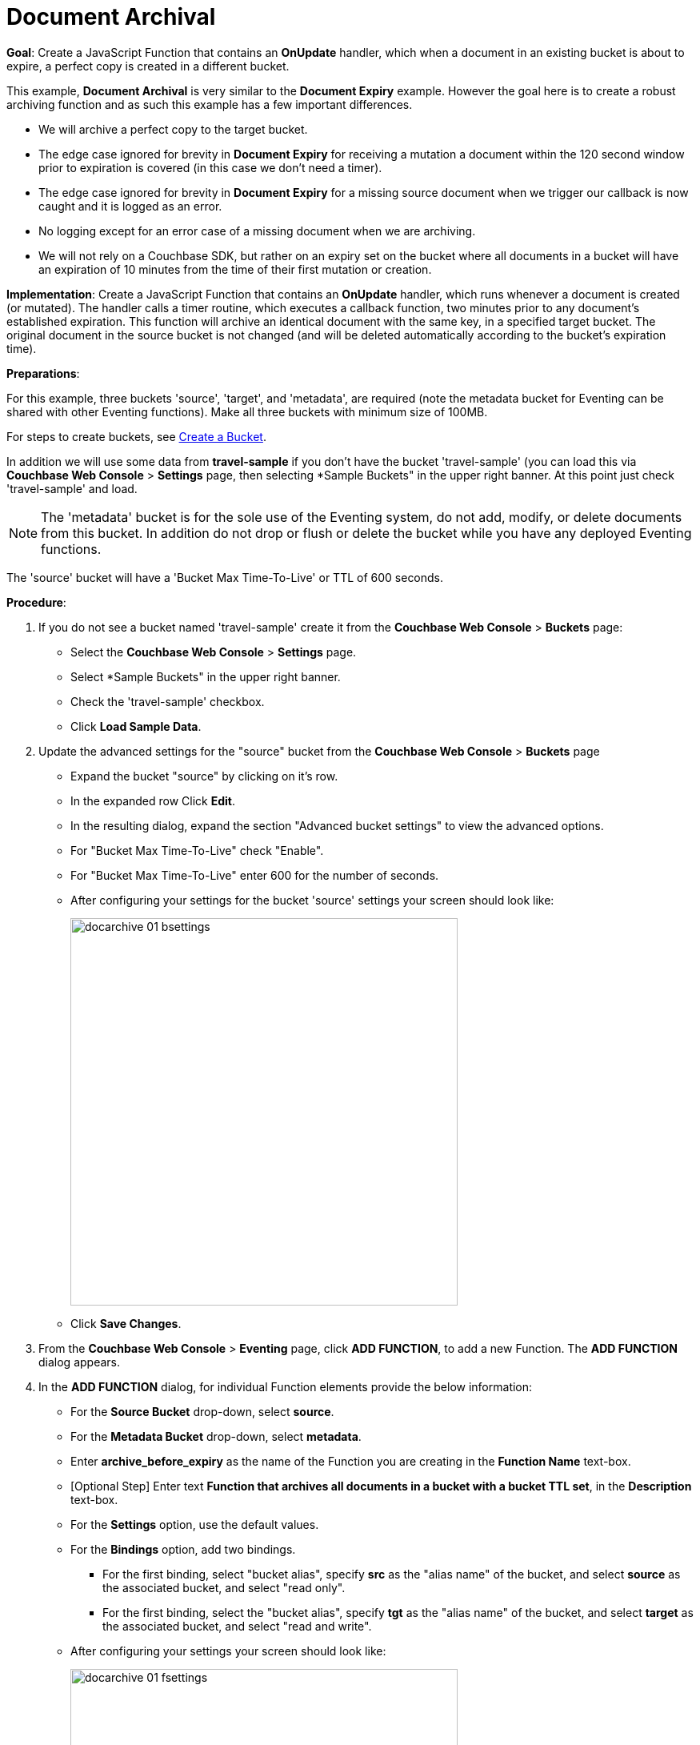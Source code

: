 = Document Archival
:tabs:

*Goal*: Create a JavaScript Function that contains an *OnUpdate* handler, which when a document in an existing bucket is about to expire, a perfect copy is created in a different bucket.

This example, *Document Archival* is very similar to the *Document Expiry* example.  However the goal here is to 
create a robust archiving function and as such this example has a few  important differences.

* We will archive a perfect copy to the target bucket.
* The edge case ignored for brevity in *Document Expiry* for receiving a mutation a document within 
  the 120 second window prior to expiration is covered (in this case we don't need a timer).  
* The edge case ignored for brevity in *Document Expiry* for a missing source document when we 
  trigger our callback is now caught and it is logged as an error.
* No logging except for an error case of a missing document when we are archiving.
* We will not rely on a Couchbase SDK, but rather on an expiry set on the bucket where all documents 
  in a bucket will have an expiration of 10 minutes from the time of their first mutation or creation.

*Implementation*: Create a JavaScript Function that contains an *OnUpdate* handler, which runs whenever a document is created (or mutated). The handler calls a timer routine, which executes a callback function, two minutes prior to any document’s established expiration. This function will archive an identical document with the same key, in a specified target bucket. The original document in the source bucket is not changed (and will be deleted automatically according to the bucket’s expiration time).

*Preparations*:

For this example, three buckets 'source', 'target', and 'metadata', are required (note the metadata bucket for Eventing can be shared with other Eventing functions). Make all three buckets with minimum size of 100MB.

For steps to create buckets, see xref:manage:manage-buckets/create-bucket.adoc[Create a Bucket].

In addition we will use some data from *travel-sample* if you don't have the bucket 'travel-sample' 
(you can load this via *Couchbase Web Console* > *Settings* page, then selecting *Sample Buckets" in the upper right banner.  At this point just check 'travel-sample' and load.

NOTE: The 'metadata' bucket is for the sole use of the Eventing system, do not add, modify, or delete documents from this bucket. In addition do not drop or flush or delete the bucket while you have any deployed Eventing functions.

The 'source' bucket will have a 'Bucket Max Time-To-Live' or TTL of 600 seconds.

*Procedure*:

. If you do not see a bucket named 'travel-sample' create it from the *Couchbase Web Console* > *Buckets* page:
** Select the *Couchbase Web Console* > *Settings* page.
** Select *Sample Buckets" in the upper right banner.
** Check the 'travel-sample' checkbox.
** Click *Load Sample Data*.
. Update the advanced settings for the "source" bucket from the *Couchbase Web Console* > *Buckets* page
** Expand the bucket "source" by clicking on it's row. 
** In the expanded row Click *Edit*.
** In the resulting dialog, expand the section "Advanced bucket settings" to view the advanced options.
** For "Bucket Max Time-To-Live" check "Enable".
** For "Bucket Max Time-To-Live" enter 600 for the number of seconds.
** After configuring your settings for the bucket 'source' settings your screen should look like:
+
image::docarchive_01_bsettings.png[,484]
** Click *Save Changes*.
. From the *Couchbase Web Console* > *Eventing* page, click *ADD FUNCTION*, to add a new Function.
The *ADD FUNCTION* dialog appears.
. In the *ADD FUNCTION* dialog, for individual Function elements provide the below information:
 ** For the *Source Bucket* drop-down, select *source*.
 ** For the *Metadata Bucket* drop-down, select *metadata*.
 ** Enter *archive_before_expiry* as the name of the Function you are creating in the *Function Name* text-box.
 ** [Optional Step] Enter text *Function that archives all documents in a bucket with a bucket TTL set*, in the *Description* text-box.
 ** For the *Settings* option, use the default values.
 ** For the *Bindings* option, add two bindings.
 *** For the first binding, select "bucket alias", specify *src* as the "alias name" of the bucket, and select *source* as the associated bucket, and select "read only".
 *** For the first binding, select the "bucket alias", specify *tgt* as the "alias name" of the bucket, and select *target* as the associated bucket, and select "read and write".
 ** After configuring your settings your screen should look like:
+
image::docarchive_01_fsettings.png[,484]
** After providing all the required information in the *ADD FUNCTION* dialog, click *Next: Add Code*.
The *archive_before_expiry* dialog appears.

. The *archive_before_expiry* dialog initially contains a placeholder code block.
You will substitute your actual *archive_before_expiry code* in this block.
+
image::docarchive_02_editor_with_default.png[,100%]
** Copy the following Function, and paste it in the placeholder code block of *archive_before_expiry* dialog.
+
[source,javascript]
----
function OnUpdate(doc, meta) {
    // Only process for those documents that have a non-zero TTL
    if (meta.expiration == 0 ) return;
    // Note JavaScript Data() is in ms. and meta.expiration is in sec.
    if (new Date().getTime()/1000 > (meta.expiration - 120)) {
        // We are within 120 seconds of expriry just copy it now
        // create a new document with the same ID but in the target bucket
        // log('OnUpdate: copy src to tgt for DocId:', meta.id);        
        tgt[meta.id] = doc;
    } else {
        // Compute 120 seconds prior from the TTL, note JavaScript Date() takes ms.
        var twoMinsPrior = new Date((meta.expiration - 120) * 1000);
        // Create a timer with a context to run in the future 120 before the expiry
        // log('OnUpdate: create Timer '+meta.expiration+' - 120, for  DocId:',  meta.id);
        createTimer(DocTimerCallback, twoMinsPrior , meta.id, meta.id);
    }
}
function DocTimerCallback(context) {
    // context is just our key to the document that will expire in 120 sec.
    var doc = src[context]; 
    if (doc !== undefined) {
        // create a new document with the same ID but in the target bucket
        // log('DocTimerCallback: copy src to tgt for DocId:', context);
        tgt[context] = doc;
    } else {
        log('DocTimerCallback: issue missing value for DocId:', context);
    }
}
----
+
After pasting, the screen appears as displayed below:
+
image::docarchive_03_editor_with_code.png[,100%]
** Click *Save*.
** To return to the Eventing screen, click the '*< back to Eventing*' link (below the editor) or click *Eventing* tab.

. From the *Eventing* screen, click *Deploy*.
** In the *Confirm Deploy Function* dialog, select *Everything from the Feed boundary* option.
** Click *Deploy Function*.

. The Eventing function is deployed and starts running within a few seconds. From this point, the defined Function is executed on all existing documents and on subsequent mutations.

. From the *Couchbase Web Console* > *Query* page we will seed some data :
** We use the NIQL Query Editor locate a large set of data in `travel-sample`
+
[source,N1QL]
----
SELECT COUNT(*) FROM `travel-sample` where type = 'airport'
----

** We use the NIQL Query Editor to insert 1,968 items from `travel-sample` of type = "airport" into our 'source' bucket.
+
[source,N1QL]
----
INSERT INTO `source`(KEY _k, VALUE _v)
    SELECT META().id _k, _v FROM `travel-sample` _v WHERE type="airport";
---- 

. Now switch to the access the *Couchbase Web Console* > *Buckets* page. The Buckets in the UI the 'metadata' bucket will have 2048 documents related to the Eventing function 
and "about" 3 x 1,968 additional documents related to the active timers.
The key thing is that you should see 1,968 documents in the 'source' bucket (inserted via our N1QL query).
+
image::docarchive_04_buckets.png[,100%]
+

. Now wait a nine (9) minutes, look at the Buckets in the UI again you will see 1,968 documents in the 'source' bucket 
and 1,968 documents in the 'target bucket'.
+
image::docarchive_05_buckets.png[,100%]

. Wait a few more minutes (a bit more than two minutes) past the 120 second window, then check the documents within the 
 bucket 'source', you will find that none of the documents will be accessible as they have expired due to the buckets defined TTL. 
+
NOTE: If you don’t actually try to access the documents in the bucket 'source' the UI will indicate they still exist until the expiry pager removes the tombstone for the deleted or expired documents (or an attempt to access them is made).
+
image::docarchive_06_buckets.png[,100%]

. Cleanup, go to the Eventing portion of the UI and undeploy the Function *archive_before_expiry*, this will remove 
the 2048 documents from the 'metadata' bucket (in the Bucket view of the UI).  Remember you may only delete the 
'metadata' bucket if there are no deployed Eventing functions.
